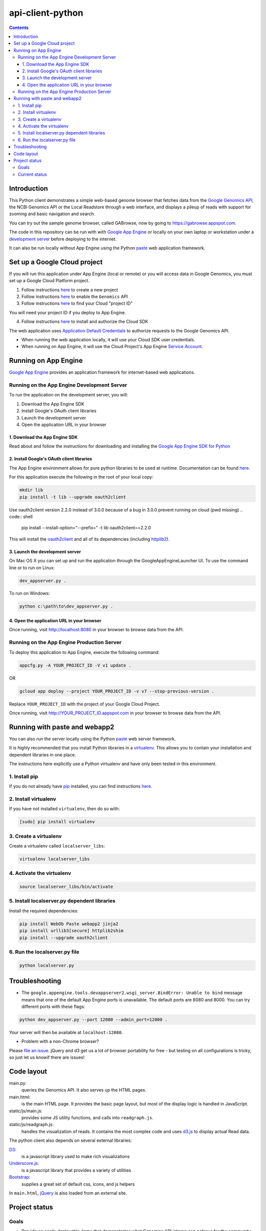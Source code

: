 api-client-python
=================

.. _Google Genomics Api: https://cloud.google.com/genomics

.. contents::

Introduction
------------

This Python client demonstrates a simple web-based genome browser that fetches data from the
`Google Genomics API`_, the NCBI Genomics API or the Local Readstore through a web
interface, and displays a pileup of reads with support for zooming and basic navigation and search.

You can try out the sample genome browser, called GABrowse, now by going to https://gabrowse.appspot.com.

The code in this repository can be run with
with `Google App Engine <https://cloud.google.com/appengine/>`_
or locally on your own laptop or workstation under a
`development server <https://cloud.google.com/appengine/docs/python/tools/using-local-server>`_ before deploying to the internet.

It can also be run locally without App Engine
using the Python `paste <https://en.wikipedia.org/wiki/Python_Paste>`_
web application framework.

Set up a Google Cloud project
-----------------------------

If you will run this application under App Engine (local or remote)
or you will access data in Google Genomics, you must set up a Google
Cloud Platform project.

1. Follow instructions `here <https://support.google.com/cloud/answer/6251787>`_ to create a new project

2. Follow instructions `here <https://support.google.com/cloud/answer/6158841>`_ to enable the ``Genomics`` API

3. Follow instructions `here <https://support.google.com/cloud/answer/6158840>`_ to find your Cloud "project ID"

You will need your project ID if you deploy to App Engine.

4. Follow instructions `here <https://cloud.google.com/sdk/docs/quickstarts>`_ to install and authorize the Cloud SDK

The web application uses `Application Default Credentials <https://developers.google.com/identity/protocols/application-default-credentials>`_ to authorize
requests to the Google Genomics API.

* When running the web application locally, it will use your Cloud SDK user credentials.
* When running on App Engine, it will use the Cloud Project's App Engine `Service Account <https://cloud.google.com/iam/docs/service-accounts>`_.

Running on App Engine
---------------------

`Google App Engine <https://cloud.google.com/appengine/docs/python/>`_
provides an application framework for internet-based web applications.

Running on the App Engine Development Server
^^^^^^^^^^^^^^^^^^^^^^^^^^^^^^^^^^^^^^^^^^^^

To run the application on the development server, you will:

1. Download the App Engine SDK
2. Install Google's OAuth client libraries
3. Launch the development server
4. Open the application URL in your browser

1. Download the App Engine SDK
''''''''''''''''''''''''''''''

Read about and follow the instructions for downloading and installing the
`Google App Engine SDK for Python <https://cloud.google.com/appengine/downloads#Google_App_Engine_SDK_for_Python>`_

2. Install Google's OAuth client libraries
''''''''''''''''''''''''''''''''''''''''''

The App Engine environment allows for pure python libraries to be used
at runtime. Documentation can be found
`here <https://cloud.google.com/appengine/docs/python/tools/using-libraries-python-27#adding_libraries>`_.

For this application execute the following in the root of your local copy:

.. code:: shell

  mkdir lib
  pip install -t lib --upgrade oauth2client

Use oauth2client version 2.2.0 instead of 3.0.0 because of a bug in 3.0.0 prevent running on cloud (pwd missing)
.. code:: shell

  pip install --install-option="--prefix=" -t lib oauth2client==2.2.0

This will install the `oauth2client <https://oauth2client.readthedocs.io/en/latest/>`_ and all of its dependencies
(including `httplib2 <http://bitworking.org/projects/httplib2/doc/html/>`_).

3. Launch the development server
''''''''''''''''''''''''''''''''

On Mac OS X you can set up and run the application through the
GoogleAppEngineLauncher UI.
To use the command line or to run on Linux:

.. code:: shell

  dev_appserver.py .

To run on Windows:

.. code:: shell

  python c:\path\to\dev_appserver.py .

4. Open the application URL in your browser
'''''''''''''''''''''''''''''''''''''''''''

Once running, visit http://localhost:8080 in your browser to browse
data from the API.

Running on the App Engine Production Server
^^^^^^^^^^^^^^^^^^^^^^^^^^^^^^^^^^^^^^^^^^^

To deploy this application to App Engine, execute the following command:

.. code:: shell

  appcfg.py -A YOUR_PROJECT_ID -V v1 update .

OR

.. code:: shell

  gcloud app deploy --project YOUR_PROJECT_ID -v v7 --stop-previous-version .

Replace ``YOUR_PROJECT_ID`` with the project of your Google Cloud Project.

Once running, visit http://YOUR_PROJECT_ID.appspot.com in your browser
to browse data from the API.

Running with paste and webapp2
------------------------------

You can also run the server locally using
the Python `paste <https://en.wikipedia.org/wiki/Python_Paste>`_
web server framework.

It is highly recommended that you install Python libraries in a
`virtualenv <http://docs.python-guide.org/en/latest/dev/virtualenvs/>`_.
This allows you to contain your installation and dependent libraries
in one place.

The instructions here explicitly use a Python virtualenv and have only
been tested in this environment.

1. Install pip
^^^^^^^^^^^^^^
If you do not already have `pip <https://en.wikipedia.org/wiki/Pip_(package_manager)>`_
installed, you can find instructions
`here <http://www.pip-installer.org/en/latest/installing.html>`_.

2. Install virtualenv
^^^^^^^^^^^^^^^^^^^^^
If you have not installed ``virtualenv``, then do so with:

.. code:: shell

  [sudo] pip install virtualenv

3. Create a virtualenv
^^^^^^^^^^^^^^^^^^^^^^

Create a virtualenv called ``localserver_libs``:

.. code:: shell

  virtualenv localserver_libs

4. Activate the virtualenv
^^^^^^^^^^^^^^^^^^^^^^^^^^

.. code:: shell

  source localserver_libs/bin/activate

5. Install localserver.py dependent libraries
^^^^^^^^^^^^^^^^^^^^^^^^^^^^^^^^^^^^^^^^^^^^^

Install the required dependencies:

.. code:: shell

  pip install WebOb Paste webapp2 jinja2
  pip install urllib3[secure] httplib2shim
  pip install --upgrade oauth2client

6. Run the localserver.py file
^^^^^^^^^^^^^^^^^^^^^^^^^^^^^^

.. code:: shell

  python localserver.py

Troubleshooting
---------------

* The ``google.appengine.tools.devappserver2.wsgi_server.BindError: Unable to bind`` message
  means that one of the default App Engine ports is unavailable. The default ports are 8080 and 8000.
  You can try different ports with these flags::

.. code:: shell

  python dev_appserver.py --port 12080 --admin_port=12000 .

Your server will then be available at ``localhost:12080``.

* Problem with a non-Chrome browser?

Please  `file an issue <https://github.com/googlegenomics/api-client-python/issues/new>`_.
jQuery and d3 get us a lot of browser portability for free -
but testing on all configurations is tricky, so just let us knowif there are issues!

Code layout
-----------

main.py:
  queries the Genomics API. It also serves up the HTML
  pages.

main.html:
  is the main HTML page. It provides the basic page layout, but most of the display logic is handled in
  JavaScript.

static/js/main.js:
  provides some JS utility functions, and calls into ``readgraph.js``.

static/js/readgraph.js:
  handles the visualization of reads. It contains the most complex code and uses
  `d3.js <http://d3js.org>`_ to display actual Read data.

The python client also depends on several external libraries:

`D3`_:
  is a javascript library used to make rich visualizations

`Underscore.js`_:
  is a javascript library that provides a variety of utilities

`Bootstrap`_:
  supplies a great set of default css, icons, and js helpers

In ``main.html``, `jQuery <http://jquery.com>`_ is also loaded from an external
site.

.. _httplib2: https://github.com/jcgregorio/httplib2
.. _D3: http://d3js.org
.. _Underscore.js: http://underscorejs.org
.. _Bootstrap: http://getbootstrap.com


Project status
--------------

Goals
^^^^^

* Provide an easily deployable demo that demonstrates what Genomics API interop
  can achieve for the community.
* Provide an example of how to use the Genomics APIs to build a
  non-trivial python application.

Current status
^^^^^^^^^^^^^^
This code *wants* to be in active development, but has few contributions coming
in at the moment.

Currently, it provides a basic genome browser that can consume genomic data
from any API provider. It deploys on App Engine (to meet the
'easily deployable' goal), and has a layman-friendly UI.

Awesome possible features include:

* Add more information to the read display (show inserts, highlight mismatches
  against the reference, etc)
* Possibly cleaning up the js code to be more plugin friendly - so that pieces
  could be shared and reused (d3 library? jquery plugin?)
* Staying up to date on API changes (readset searching now has pagination, etc)
* Better searching of Snpedia (or another provider - EBI?)
* Other enhancement ideas are very welcome
* (for smaller/additional tasks see the GitHub issues)
